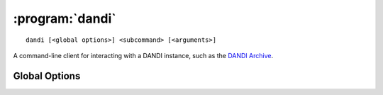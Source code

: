 :program:`dandi`
================

::

    dandi [<global options>] <subcommand> [<arguments>]

A command-line client for interacting with a DANDI instance, such as the 
`DANDI Archive <http://dandiarchive.org>`_.

Global Options
--------------

.. option:: -l <level>, --log-level <level>

    Set the `logging level`_ to the given value; default: ``INFO``.  The level
    can be given as a case-insensitive level name or as a numeric value.

    .. _logging level: https://docs.python.org/3/library/logging.html
                       #logging-levels

.. option:: --pdb

    Handle errors by opening `pdb (the Python Debugger)
    <https://docs.python.org/3/library/pdb.html>`_
